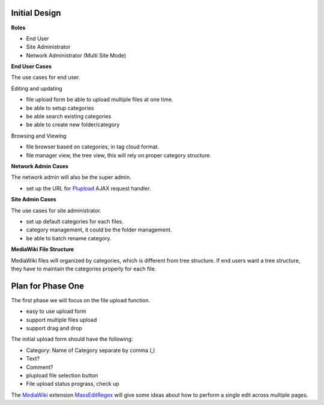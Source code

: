 Initial Design
--------------

**Roles**

- End User
- Site Administrator
- Network Administrator (Multi Site Mode)

**End User Cases**

The use cases for end user.

Editing and updating

- file upload form be able to upload multiple files at one time.
- be able to setup categories
- be able search existing categories
- be able to create new folder/category

Browsing and Viewing

- file browser based on categories, in tag cloud format.
- file manager view, the tree view, 
  this will rely on proper category structure.

**Network Admin Cases**

The network admin will also be the super admin.

- set up the URL for Plupload_ AJAX request handler.

**Site Admin Cases**

The use cases for site administrator.

- set up default categories for each files.
- category management, it could be the folder management.
- be able to batch rename category.

**MediaWiki File Structure**

MediaWiki files will organized by categories,
which is different from tree structure.
If end users want a tree structure, 
they have to maintain the categories properly for each file.

Plan for Phase One
------------------

The first phase we will focus on the file upload function.

- easy to use upload form
- support multiple files upload
- support drag and drop

The initial upload form should have the following:

- Category: Name of Category separate by comma (,)
- Text?
- Comment?
- plupload file selection button
- File upload status prograss, check up

The MediaWiki_ extension MassEditRegex_ will give some ideas about
how to perform a single edit across multiple pages.

.. _Plupload: https://github.com/moxiecode/plupload
.. _MediaWiki: http://www.mediawiki.org
.. _MassEditRegex: http://www.mediawiki.org/wiki/Extension:MassEditRegex
